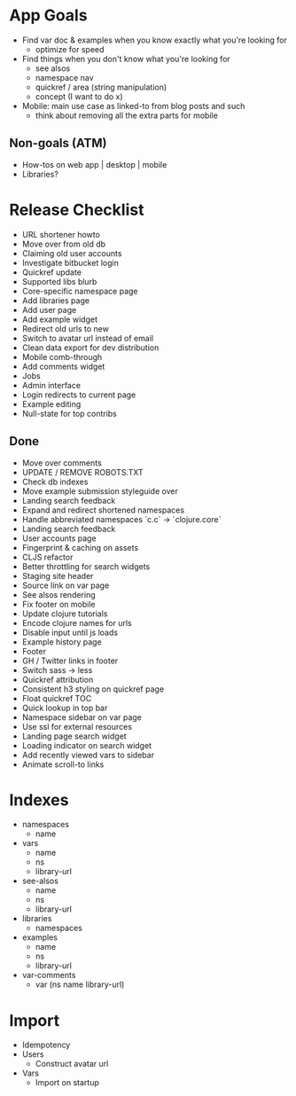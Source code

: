 * App Goals
+ Find var doc & examples when you know exactly what you're looking for
  + optimize for speed
+ Find things when you don't know what you're looking for
  + see alsos
  + namespace nav
  + quickref / area (string manipulation)
  + concept (I want to do x)
+ Mobile: main use case as linked-to from blog posts and such
  + think about removing all the extra parts for mobile

** Non-goals (ATM)
+ How-tos on web app | desktop | mobile
+ Libraries?


* Release Checklist

+ URL shortener howto
+ Move over from old db
+ Claiming old user accounts
+ Investigate bitbucket login
+ Quickref update
+ Supported libs blurb
+ Core-specific namespace page
+ Add libraries page
+ Add user page
+ Add example widget
+ Redirect old urls to new
+ Switch to avatar url instead of email
+ Clean data export for dev distribution
+ Mobile comb-through
+ Add comments widget
+ Jobs
+ Admin interface
+ Login redirects to current page
+ Example editing
+ Null-state for top contribs


** Done

+ Move over comments
+ UPDATE / REMOVE ROBOTS.TXT
+ Check db indexes
+ Move example submission styleguide over
+ Landing search feedback
+ Expand and redirect shortened namespaces
+ Handle abbreviated namespaces `c.c` -> `clojure.core`
+ Landing search feedback
+ User accounts page
+ Fingerprint & caching on assets
+ CLJS refactor
+ Better throttling for search widgets
+ Staging site header
+ Source link on var page
+ See alsos rendering
+ Fix footer on mobile
+ Update clojure tutorials
+ Encode clojure names for urls
+ Disable input until js loads
+ Example history page
+ Footer
+ GH / Twitter links in footer
+ Switch sass -> less
+ Quickref attribution
+ Consistent h3 styling on quickref page
+ Float quickref TOC
+ Quick lookup in top bar
+ Namespace sidebar on var page
+ Use ssl for external resources
+ Landing page search widget
+ Loading indicator on search widget
+ Add recently viewed vars to sidebar
+ Animate scroll-to links


* Indexes
+ namespaces
  + name
+ vars
  + name
  + ns
  + library-url
+ see-alsos
  + name
  + ns
  + library-url
+ libraries
  + namespaces
+ examples
  + name
  + ns
  + library-url
+ var-comments
  + var (ns name library-url)


* Import

+ Idempotency
+ Users
  + Construct avatar url
+ Vars
  + Import on startup
